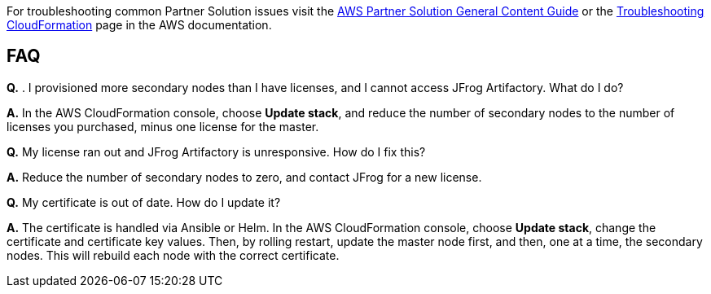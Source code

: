 //Add any unique troubleshooting steps here.

For troubleshooting common Partner Solution issues visit the http://general-content-file[AWS Partner Solution General Content Guide] or the https://docs.aws.amazon.com/AWSCloudFormation/latest/UserGuide/troubleshooting.html[Troubleshooting CloudFormation] page in the AWS documentation.

== FAQ

*Q.* . I provisioned more secondary nodes than I have licenses, and I cannot access
JFrog Artifactory. What do I do?

*A.* In the AWS CloudFormation console, choose **Update stack**, and reduce the number of
secondary nodes to the number of licenses you purchased, minus one license for the master.

*Q.* My license ran out and JFrog Artifactory is unresponsive. How do I fix this?

*A.* Reduce the number of secondary nodes to zero, and contact JFrog for a new license.

*Q.* My certificate is out of date. How do I update it?

*A.* The certificate is handled via Ansible or Helm. In the AWS CloudFormation console,
choose **Update stack**, change the certificate and certificate key values. Then, by rolling
restart, update the master node first, and then, one at a time, the secondary nodes. This will
rebuild each node with the correct certificate.